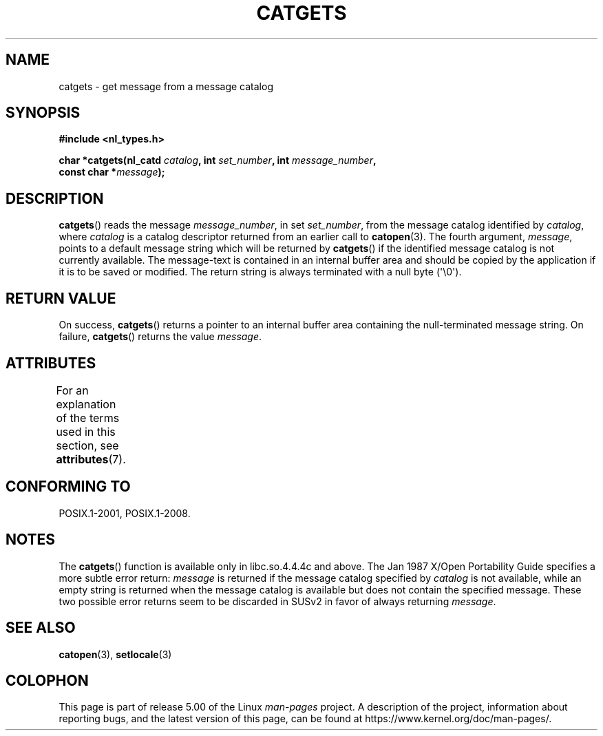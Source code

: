 .\" Copyright 1993 Mitchum DSouza <m.dsouza@mrc-applied-psychology.cambridge.ac.uk>
.\"
.\" %%%LICENSE_START(VERBATIM)
.\" Permission is granted to make and distribute verbatim copies of this
.\" manual provided the copyright notice and this permission notice are
.\" preserved on all copies.
.\"
.\" Permission is granted to copy and distribute modified versions of this
.\" manual under the conditions for verbatim copying, provided that the
.\" entire resulting derived work is distributed under the terms of a
.\" permission notice identical to this one.
.\"
.\" Since the Linux kernel and libraries are constantly changing, this
.\" manual page may be incorrect or out-of-date.  The author(s) assume no
.\" responsibility for errors or omissions, or for damages resulting from
.\" the use of the information contained herein.  The author(s) may not
.\" have taken the same level of care in the production of this manual,
.\" which is licensed free of charge, as they might when working
.\" professionally.
.\"
.\" Formatted or processed versions of this manual, if unaccompanied by
.\" the source, must acknowledge the copyright and authors of this work.
.\" %%%LICENSE_END
.\"
.\" Updated, aeb, 980809
.TH CATGETS 3 2019-03-06 "" "Linux Programmer's Manual"
.SH NAME
catgets \- get message from a message catalog
.SH SYNOPSIS
.nf
.B #include <nl_types.h>
.PP
.BI "char *catgets(nl_catd " catalog ", int " set_number \
", int " message_number ,
.BI "              const char *" message );
.fi
.SH DESCRIPTION
.BR catgets ()
reads the message
.IR message_number ,
in set
.IR set_number ,
from the message catalog identified by
.IR catalog ,
where
.I catalog
is a catalog descriptor returned from an earlier call to
.BR catopen (3).
The fourth argument,
.IR message ,
points to a default message string which will be returned by
.BR catgets ()
if the identified message catalog is not currently available.
The
message-text is contained in an internal buffer area and should be copied by
the application if it is to be saved or modified.
The return string is
always terminated with a null byte (\(aq\e0\(aq).
.SH RETURN VALUE
.PP
On success,
.BR catgets ()
returns a pointer to an internal buffer area
containing the null-terminated message string.
On failure,
.BR catgets ()
returns the value
.IR message .
.SH ATTRIBUTES
For an explanation of the terms used in this section, see
.BR attributes (7).
.TS
allbox;
lb lb lb
l l l.
Interface	Attribute	Value
T{
.BR catgets ()
T}	Thread safety	MT-Safe
.TE
.SH CONFORMING TO
POSIX.1-2001, POSIX.1-2008.
.SH NOTES
The
.BR catgets ()
function is available only in libc.so.4.4.4c and above.
The Jan 1987 X/Open Portability Guide specifies a more subtle
error return:
.I message
is returned if the message catalog specified by
.I catalog
is not available, while an empty string is returned
when the message catalog is available but does not contain
the specified message.
These two possible error returns seem to be discarded in SUSv2
in favor of always returning
.IR message .
.SH SEE ALSO
.BR catopen (3),
.BR setlocale (3)
.SH COLOPHON
This page is part of release 5.00 of the Linux
.I man-pages
project.
A description of the project,
information about reporting bugs,
and the latest version of this page,
can be found at
\%https://www.kernel.org/doc/man\-pages/.
